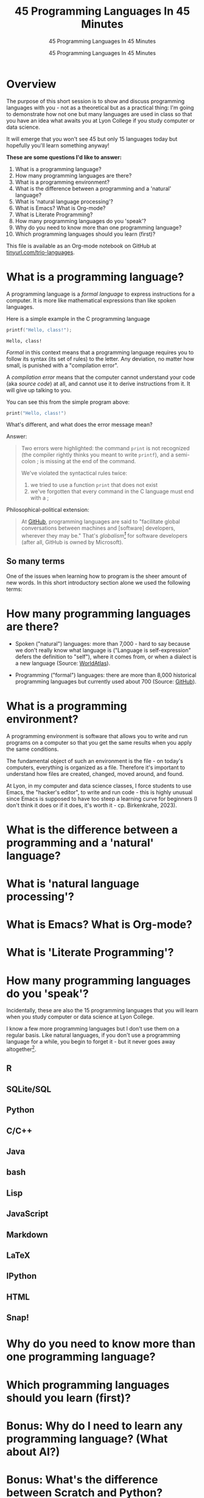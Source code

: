 #+TITLE:45 Programming Languages In 45 Minutes
#+AUTHOR:45 Programming Languages In 45 Minutes
#+SUBTITLE:45 Programming Languages In 45 Minutes
#+STARTUP:overview hideblocks indent
#+OPTIONS: toc:nil num:nil ^:nil
#+PROPERTY: header-args:R :session *R* :results output :exports both :noweb yes
#+PROPERTY: header-args:python :session *Python* :results output :exports both :noweb yes
#+PROPERTY: header-args:C :main yes :includes <stdio.h> :results output :exports both :noweb yes
#+PROPERTY: header-args:C++ :main yes :includes <iostream> :results output :exports both :noweb yes
* Overview

The purpose of this short session is to show and discuss programming
languages with you - not as a theoretical but as a practical thing:
I'm going to demonstrate how not one but many languages are used in
class so that you have an idea what awaits you at Lyon College if you
study computer or data science.

It will emerge that you won't see 45 but only 15 languages today but
hopefully you'll learn something anyway!

*These are some questions I'd like to answer:*
1. What is a programming language?
2. How many programming languages are there?
3. What is a programming environment?
4. What is the difference between a programming and a 'natural' language?
5. What is 'natural language processing'?
6. What is Emacs? What is Org-mode?
7. What is Literate Programming?
8. How many programming languages do you 'speak'?
9. Why do you need to know more than one programming language?
10. Which programming languages should you learn (first)?

This file is available as an Org-mode notebook on GitHub at
[[https://tinyurl.com/trio-languages][tinyurl.com/trio-languages]].

* What is a programming language?

A programming language is a /formal language/ to express instructions
for a computer. It is more like mathematical expressions than like
spoken languages.

Here is a simple example in the C programming language
#+begin_src C :exports both
  printf("Hello, class!");
#+end_src

#+RESULTS:
: Hello, class!

/Formal/ in this context means that a programming language requires you
to follow its syntax (its set of rules) to the letter. Any deviation,
no matter how small, is punished with a "compilation error".

A /compilation error/ means that the computer cannot understand your
code (aka /source code/) at all, and cannot use it to derive
instructions from it. It will give up talking to you.

You can see this from the simple program above:
#+begin_src C
  print("Hello, class!")
#+end_src

#+RESULTS:

What's different, and what does the error message mean?
#+attr_html: :width 800px:
[[./img/compilation_error.png]]

Answer:
#+begin_quote
Two errors were highlighted: the command =print= is not recognized (the
compiler rightly thinks you meant to write =printf=), and a semi-colon ;
is missing at the end of the command.

We've violated the syntactical rules twice:
1) we tried to use a function =print= that does not exist
2) we've forgotten that every command in the C language must end with a ;
#+end_quote

Philosophical-political extension:
#+begin_quote
At [[https://resources.github.com/software-development/what-is-a-programming-language/][GitHub]], programming languages are said to "facilitate global
conversations between machines and [software] developers, wherever
they may be." That's /globalism[fn:2]/ for software developers (after
all, GitHub is owned by Microsoft).
#+end_quote

** So many terms

One of the issues when learning how to program is the sheer amount of
new words. In this short introductory section alone we used the
following terms:



* How many programming languages are there?

- Spoken ("natural") languages: more than 7,000 - hard to say because
  we don't really know what language is ("Language is self-expression"
  defers the definition to "self"), where it comes from, or when a
  dialect is a new language (Source: [[https://www.worldatlas.com/society/how-many-languages-are-there-in-the-world.html][WorldAtlas]]).

- Programming ("formal") languages: there are more than 8,000
  historical programming languages but currently used about 700
  (Source: [[https://resources.github.com/software-development/what-is-a-programming-language/][GitHub]]).


* What is a programming environment?

A programming environment is software that allows you to write and run
programs on a computer so that you get the same results when you apply
the same conditions.

The fundamental object of such an environment is the file - on today's
computers, everything is organized as a file. Therefore it's important
to understand how files are created, changed, moved around, and found.

At Lyon, in my computer and data science classes, I force students to
use Emacs, the "hacker's editor", to write and run code - this is
highly unusual since Emacs is supposed to have too steep a learning
curve for beginners (I don't think it does or if it does, it's worth
it - cp. Birkenkrahe, 2023).


* What is the difference between a programming and a 'natural' language?

* What is 'natural language processing'?

* What is Emacs? What is Org-mode?

* What is 'Literate Programming'?

* How many programming languages do you 'speak'?

Incidentally, these are also the 15 programming languages that you
will learn when you study computer or data science at Lyon College.

I know a few more programming languages but I don't use them on a
regular basis. Like natural languages, if you don't use a programming
language for a while, you begin to forget it - but it never goes away
altogether[fn:1].

** R

** SQLite/SQL
** Python

** C/C++
** Java

** bash

** Lisp

** JavaScript

** Markdown
** LaTeX
** IPython

** HTML

** Snap!

* Why do you need to know more than one programming language?

* Which programming languages should you learn (first)?

* Bonus: Why do I need to learn any programming language? (What about AI?)


* Bonus: What's the difference between Scratch and Python?

- What does it look like?
  #+attr_html: :width 400px:
  [[./img/scratch.png]]

  #+attr_html: :width 400px:
  [[./img/python.png]]

- Answer:
  #+begin_quote
  *Scratch* is a high-level visual, block-based, script language:
  Scratch commands are organized as scripts which need to be run, and
  you don't have to know the precise form of commands because they're
  hardcoded as blocks. The programming is done in a script area, and
  the output is shown on a stage using "sprite" objects (like the
  cat).

  *Python* is a high-level, interpreted/compiled programming language:
  you can run it in its interpreted form from a console, or you can
  run Python scripts (like Scratch scripts). It is used for teaching
  how to program but it is also used in professional settings. It is
  an important language for data science and machine learning.

  Both Scratch and Python are dynamically typed: the data type of
  variables is not declared or checked at compile time (when the
  executable program is created). It assigns values to variables and
  binds them to memory containers that can store any type of data.

  Both languages are considered easy to learn for beginners.
  #+end_quote

- [[https://www.tiobe.com/tiobe-index/][TIOBE Index June 2024]]:
  #+attr_html: :width 400px:
  [[./img/tiobe_june_2024.png]]


* References

- Birkenkrahe (2023). Teaching Data Science with Literate Programming
  Tools. [[https://www.mdpi.com/2673-6470/3/3/15][URL]]
- GitHub (2024). What is a programming language? [[https://resources.github.com/software-development/what-is-a-programming-language/][URL]]
- WorldAtlas (2024). How Many Languages Are There In The World? [[https://www.worldatlas.com/society/how-many-languages-are-there-in-the-world.html][URL]]

* Footnotes
[fn:2]Globalism has multiple meanings but I associate the term mainly
with a world-view that transcends national borders and cultural
boundaries. Some jobs are more 'global' than others - anything related
to the digital world that is transacted over the Internet for
example. Though when you look at the details, local conditions are not
unimportant - e.g. even when you develop web sites, you need to think
of your customers as being members of a particular culture, speaking a
particular language, etc.

[fn:1]Other languages I know (but don't use): BASIC, FORTRAN (those
were my two first languages), Pascal.
